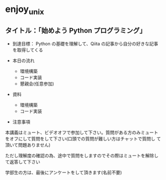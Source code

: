 * enjoy_unix

** タイトル：「始めよう Python プログラミング」

- 到達目標： Python の基礎を理解して、Qiita の記事から自分の好きな記事
  を取得してくる

- 本日の流れ
  - 環境構築
  - コード実装
  - 懇親会(任意参加)

- 資料
  - 環境構築
  - コード実装

- 注意事項

本講義はミュート、ビデオオフで参加して下さい。質問がある方のみミュート
をオフにして質問をして下さい(口頭での質問が難しい方はチャットで質問し
て頂いて問題ありません)

ただし理解度の確認の為、途中で質問をしますのでその際はミュートを解除し
て返答して下さい

学部生の方は、最後にアンケートをして頂きます(名前不要)
